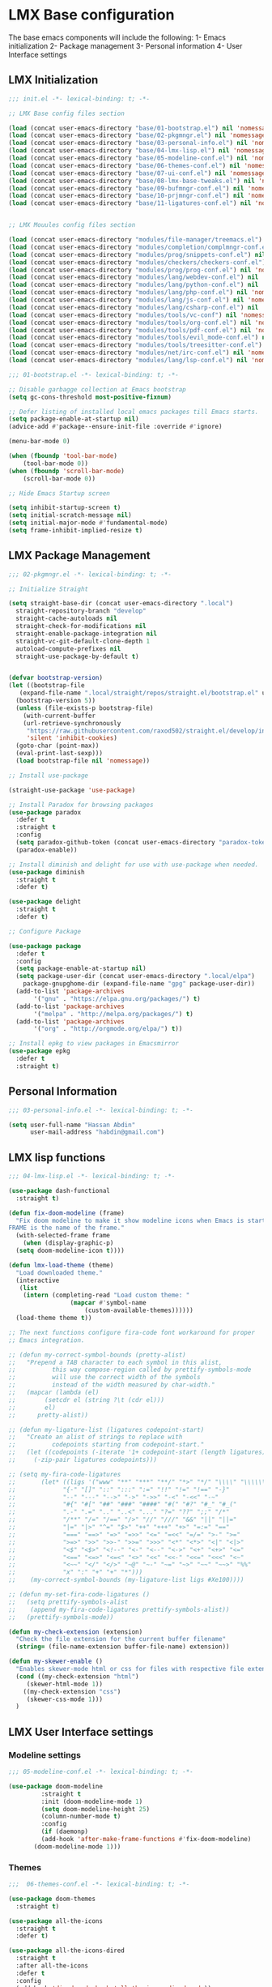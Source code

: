 * LMX Base configuration
  The base emacs components will include the following:
  1- Emacs initialization
  2- Package management
  3- Personal information
  4- User Interface settings
  
** LMX Initialization

#+BEGIN_SRC emacs-lisp :tangle init.el
  ;;; init.el -*- lexical-binding: t; -*-
  
  ;; LMX Base config files section
  
  (load (concat user-emacs-directory "base/01-bootstrap.el") nil 'nomessage)
  (load (concat user-emacs-directory "base/02-pkgmngr.el") nil 'nomessage)
  (load (concat user-emacs-directory "base/03-personal-info.el") nil 'nomessage)
  (load (concat user-emacs-directory "base/04-lmx-lisp.el") nil 'nomessage)
  (load (concat user-emacs-directory "base/05-modeline-conf.el") nil 'nomessage)
  (load (concat user-emacs-directory "base/06-themes-conf.el") nil 'nomessage)
  (load (concat user-emacs-directory "base/07-ui-conf.el") nil 'nomessage)
  (load (concat user-emacs-directory "base/08-lmx-base-tweaks.el") nil 'nomessage)
  (load (concat user-emacs-directory "base/09-bufmngr-conf.el") nil 'nomessage)
  (load (concat user-emacs-directory "base/10-prjmngr-conf.el") nil 'nomessage)
  (load (concat user-emacs-directory "base/11-ligatures-conf.el") nil 'nomessage)
  
  
  ;; LMX Mouules config files section
  
  (load (concat user-emacs-directory "modules/file-manager/treemacs.el") nil 'nomessage)
  (load (concat user-emacs-directory "modules/completion/complmngr-conf.el") nil 'nomessage)
  (load (concat user-emacs-directory "modules/prog/snippets-conf.el") nil 'nomessage)
  (load (concat user-emacs-directory "modules/checkers/checkers-conf.el") nil 'nomeesage)
  (load (concat user-emacs-directory "modules/prog/prog-conf.el") nil 'nomessage)
  (load (concat user-emacs-directory "modules/lang/webdev-conf.el") nil 'nomessage)
  (load (concat user-emacs-directory "modules/lang/python-conf.el") nil 'nomessage)
  (load (concat user-emacs-directory "modules/lang/php-conf.el") nil 'nomessage)
  (load (concat user-emacs-directory "modules/lang/js-conf.el") nil 'nomessage)
  (load (concat user-emacs-directory "modules/lang/csharp-conf.el") nil 'nomessage)
  (load (concat user-emacs-directory "modules/tools/vc-conf") nil 'nomessage)
  (load (concat user-emacs-directory "modules/tools/org-conf.el") nil 'nomessage)
  (load (concat user-emacs-directory "modules/tools/pdf-conf.el") nil 'nomessage)
  (load (concat user-emacs-directory "modules/tools/evil_mode-conf.el") nil 'nomessage)
  (load (concat user-emacs-directory "modules/tools/treesitter-conf.el") nil 'nomessage)
  (load (concat user-emacs-directory "modules/net/irc-conf.el") nil 'nomessage)
  (load (concat user-emacs-directory "modules/lang/lsp-conf.el") nil 'nomessage)
#+END_SRC

#+BEGIN_SRC emacs-lisp :tangle base/01-bootstrap.el
  ;;; 01-bootstrap.el -*- lexical-binding: t; -*-

  ;; Disable garbagge collection at Emacs bootstrap
  (setq gc-cons-threshold most-positive-fixnum)

  ;; Defer listing of installed local emacs packages till Emacs starts.
  (setq package-enable-at-startup nil)
  (advice-add #'package--ensure-init-file :override #'ignore)

  (menu-bar-mode 0)

  (when (fboundp 'tool-bar-mode)
      (tool-bar-mode 0))
  (when (fboundp 'scroll-bar-mode)
      (scroll-bar-mode 0))

  ;; Hide Emacs Startup screen

  (setq inhibit-startup-screen t)
  (setq initial-scratch-message nil)
  (setq initial-major-mode #'fundamental-mode)
  (setq frame-inhibit-implied-resize t)

#+END_SRC

** LMX Package Management

#+BEGIN_SRC emacs-lisp :mkdirp yes :tangle base/02-pkgmngr.el
  ;;; 02-pkgmngr.el -*- lexical-binding: t; -*-

  ;; Initialize Straight

  (setq straight-base-dir (concat user-emacs-directory ".local")
	straight-repository-branch "develop"
	straight-cache-autoloads nil
	straight-check-for-modifications nil
	straight-enable-package-integration nil
	straight-vc-git-default-clone-depth 1
	autoload-compute-prefixes nil
	straight-use-package-by-default t)


  (defvar bootstrap-version)
  (let ((bootstrap-file
	 (expand-file-name ".local/straight/repos/straight.el/bootstrap.el" user-emacs-directory))
	(bootstrap-version 5))
    (unless (file-exists-p bootstrap-file)
      (with-current-buffer
	  (url-retrieve-synchronously
	   "https://raw.githubusercontent.com/raxod502/straight.el/develop/install.el"
	   'silent 'inhibit-cookies)
	(goto-char (point-max))
	(eval-print-last-sexp)))
    (load bootstrap-file nil 'nomessage))

  ;; Install use-package

  (straight-use-package 'use-package)

  ;; Install Paradox for browsing packages
  (use-package paradox
    :defer t
    :straight t
    :config
    (setq paradox-github-token (concat user-emacs-directory "paradox-token"))
    (paradox-enable))

  ;; Install diminish and delight for use with use-package when needed.
  (use-package diminish
    :straight t
    :defer t)

  (use-package delight
    :straight t
    :defer t)

  ;; Configure Package

  (use-package package
    :defer t
    :config
    (setq package-enable-at-startup nil)
    (setq package-user-dir (concat user-emacs-directory ".local/elpa")
	  package-gnupghome-dir (expand-file-name "gpg" package-user-dir))
    (add-to-list 'package-archives
		 '("gnu" . "https://elpa.gnu.org/packages/") t)
    (add-to-list 'package-archives
		 '("melpa" . "http://melpa.org/packages/") t)
    (add-to-list 'package-archives
		 '("org" . "http://orgmode.org/elpa/") t))

  ;; Install epkg to view packages in Emacsmirror
  (use-package epkg
    :defer t
    :straight t)
#+END_SRC

** Personal Information

#+BEGIN_SRC emacs-lisp :mkdirp yes :tangle base/03-personal-info.el
;;; 03-personal-info.el -*- lexical-binding: t; -*-

(setq user-full-name "Hassan Abdin"
      user-mail-address "habdin@gmail.com")

#+END_SRC

** LMX lisp functions

#+BEGIN_SRC emacs-lisp :mkdirp yes :tangle base/04-lmx-lisp.el
  ;;; 04-lmx-lisp.el -*- lexical-binding: t; -*-

  (use-package dash-functional
    :straight t)

  (defun fix-doom-modeline (frame)
    "Fix doom modeline to make it show modeline icons when Emacs is started as daemon.
  FRAME is the name of the frame."
    (with-selected-frame frame
      (when (display-graphic-p)
	(setq doom-modeline-icon t))))

  (defun lmx-load-theme (theme)
    "Load downloaded theme."
    (interactive
     (list
      (intern (completing-read "Load custom theme: "
			       (mapcar #'symbol-name
				       (custom-available-themes))))))
    (load-theme theme t))

  ;; The next functions configure fira-code font workaround for proper
  ;; Emacs integration.

  ;; (defun my-correct-symbol-bounds (pretty-alist)
  ;;   "Prepend a TAB character to each symbol in this alist,
  ;; 	      this way compose-region called by prettify-symbols-mode
  ;; 	      will use the correct width of the symbols
  ;; 	      instead of the width measured by char-width."
  ;;   (mapcar (lambda (el)
  ;; 	    (setcdr el (string ?\t (cdr el)))
  ;; 	    el)
  ;; 	  pretty-alist))

  ;; (defun my-ligature-list (ligatures codepoint-start)
  ;;   "Create an alist of strings to replace with
  ;; 	      codepoints starting from codepoint-start."
  ;;   (let ((codepoints (-iterate '1+ codepoint-start (length ligatures))))
  ;;     (-zip-pair ligatures codepoints)))

  ;; (setq my-fira-code-ligatures
  ;;       (let* ((ligs '("www" "**" "***" "**/" "*>" "*/" "\\\\" "\\\\\\"
  ;; 		     "{-" "[]" "::" ":::" ":=" "!!" "!=" "!==" "-}"
  ;; 		     "--" "---" "-->" "->" "->>" "-<" "-<<" "-~"
  ;; 		     "#{" "#[" "##" "###" "####" "#(" "#?" "#_" "#_("
  ;; 		     ".-" ".=" ".." "..<" "..." "?=" "??" ";;" "/*"
  ;; 		     "/**" "/=" "/==" "/>" "//" "///" "&&" "||" "||="
  ;; 		     "|=" "|>" "^=" "$>" "++" "+++" "+>" "=:=" "=="
  ;; 		     "===" "==>" "=>" "=>>" "<=" "=<<" "=/=" ">-" ">="
  ;; 		     ">=>" ">>" ">>-" ">>=" ">>>" "<*" "<*>" "<|" "<|>"
  ;; 		     "<$" "<$>" "<!--" "<-" "<--" "<->" "<+" "<+>" "<="
  ;; 		     "<==" "<=>" "<=<" "<>" "<<" "<<-" "<<=" "<<<" "<~"
  ;; 		     "<~~" "</" "</>" "~@" "~-" "~=" "~>" "~~" "~~>" "%%"
  ;; 		     "x" ":" "+" "+" "*")))
  ;; 	(my-correct-symbol-bounds (my-ligature-list ligs #Xe100))))

  ;; (defun my-set-fira-code-ligatures ()
  ;;   (setq prettify-symbols-alist
  ;; 	(append my-fira-code-ligatures prettify-symbols-alist))
  ;;   (prettify-symbols-mode))

  (defun my-check-extension (extension)
    "Check the file extension for the current buffer filename"
    (string= (file-name-extension buffer-file-name) extension))

  (defun my-skewer-enable ()
    "Enables skewer-mode html or css for files with respective file extensions."
    (cond ((my-check-extension "html")
	   (skewer-html-mode 1))
	  ((my-check-extension "css")
	   (skewer-css-mode 1)))
    )
#+END_SRC

** LMX User Interface settings
*** Modeline settings

#+BEGIN_SRC emacs-lisp :mkdirp yes :tangle base/05-modeline-conf.el
  ;;; 05-modeline-conf.el -*- lexical-binding: t; -*-

  (use-package doom-modeline
	       :straight t
	       :init (doom-modeline-mode 1)
	       (setq doom-modeline-height 25)
	       (column-number-mode t)
	       :config
	       (if (daemonp)
		   (add-hook 'after-make-frame-functions #'fix-doom-modeline)
		 (doom-modeline-mode 1)))

#+END_SRC

*** Themes

#+BEGIN_SRC emacs-lisp :mkdirp yes :tangle base/06-themes-conf.el
  ;;;  06-themes-conf.el -*- lexical-binding: t; -*-

  (use-package doom-themes
    :straight t)

  (use-package all-the-icons
    :straight t
    :defer t)

  (use-package all-the-icons-dired
    :straight t
    :after all-the-icons
    :defer t
    :config
    (add-hook 'dired-mode-hook 'all-the-icons-dired-mode))


#+END_SRC

*** Global buffer appearance settings

#+BEGIN_SRC emacs-lisp :mkdirp yes :tangle base/07-ui-conf.el
  ;;; 07-ui-conf.el -*- lexical-binding: t; -*-
  
  ;;; Appearance tweaks
  
  ;; Frame title format
  (setq frame-title-format
	'("" invocation-name " - "
	  (:eval (if (buffer-file-name)
		     (abbreviate-file-name (buffer-file-name))
		   "%b"))))
  
  ;; Font setting
  (add-hook 'after-make-frame-functions (lambda (frame) (set-fontset-font t '(#Xe100 . #Xe16f) "Fira Code Symbol")))
  (add-to-list 'default-frame-alist
	       '(font . "Fira Code-11"))
  ;; (add-hook 'after-init-hook 'my-set-fira-code-ligatures)
  
  ;; Theme settings
  (lmx-load-theme 'doom-material)
  
  ;; Hightlight current line
  (global-hl-line-mode)
  
  ;; Always indicate empty lines within files and buffers
  (setq default-indicate-empty-lines t)
  (when (fboundp 'fringe-mode)
    (set-fringe-mode 4))
  
#+END_SRC

*** Enhanced base functionality

#+BEGIN_SRC emacs-lisp :mkdirp :tangle base/08-lmx-base-tweaks.el
  ;;; 08-lmx-base-tweaks.el -*- lexical-binding: t; -*-

  ;; Define default Emacs environment settings
  (set-language-environment "utf-8")
  (set-default-coding-systems 'utf-8)

  (setq auto-save-list-file-prefix (concat user-emacs-directory ".local/auto-save/.saves-"))


  ;; Change Default yes-or-no-p to a shorter prompt
  (fset 'yes-or-no-p 'y-or-n-p)

  ;; Always reveal the pairing symbol (brackets mainly +/- others)
  (show-paren-mode t)

  ;; Enable entering brackets, quotes, double-quotes and other symbols in pairs
  (electric-pair-mode t)

  ;; Make the Editor aware of disk changes for any file opened within Emacs
  (global-auto-revert-mode 1)

  (use-package recentf
    :config
    (run-at-time nil (* 60 60) 'recentf-save-list)
    (setq recentf-save-file (concat user-emacs-directory ".local/recentf")
	  recentf-max-saved-items 1000
	  recentf-auto-cleanup 'never
	  recentf-exclude '("/ssh:"))
    )


  (use-package whitespace
    :diminish whitespace-mode
    :config
    (setq whitespace-line-column 10000))

  ;; Use `volatile-highlights' to highlight changes from pasting, ...etc.
  (use-package volatile-highlights
    :straight t
    :diminish volatile-highlights-mode
    :defer t
    :config
    (volatile-highlights-mode t))

  ;; rainbow-mode - colourise colours in the buffer
  (use-package rainbow-mode
    :straight t
    :defer t
    )

  ;; rainbow-delimiters - show matching brackets etc
  (use-package rainbow-delimiters
    :straight t
    :defer t
    :config
    (setq global-rainbow-delimiters-mode 1))

  ;; show page breaks
  (use-package page-break-lines
    :straight t
    :diminish page-break-lines-mode
    :defer t
    :config
    (global-page-break-lines-mode 1)
    (setq page-break-lines-modes '(emacs-lisp-mode lisp-mode scheme-mode compilation-mode outline-mode help-mode org-mode ess-mode latex-mode)))


  ;;; Makes Emacs Dashboard the Initial startup screen
  (use-package dashboard
    :straight t
    :init
    (setq dashboard-init-info
	       (if (and (boundp 'straight--profile-cache) (hash-table-p straight--profile-cache))
		   (format "%d packages loaded in %s" (hash-table-size straight--profile-cache) (emacs-init-time))))
    (dashboard-setup-startup-hook)
    :config
    (setq initial-buffer-choice (lambda () (get-buffer "*dashboard*"))
	  dashboard-set-heading-icons 1
	  dashboard-set-file-icons 1
	  dashboard-items '((recents . 5)
			    (projects . 5)
			    (bookmarks . 5))
	  dashboard-set-navigator 1
	  dashboard-center-content 1
	  dashboard-navigator-buttons `(;; line1
					((,(all-the-icons-octicon "mark-github" :height 1.1 :v-adjust 0.0)
					  "Homepage"
					  "Browse homepage"
					  (lambda (&rest _) (browse-url "homepage")))
					 ("★" "Star" "Show stars" (lambda (&rest _) (show-stars)) warning)
					 ("?" "" "?/h" #'show-help nil "<" ">"))
					;; line 2
					((,(all-the-icons-faicon "linkedin" :height 1.1 :v-adjust 0.0)
					  "Linkedin"
					  ""
					  (lambda (&rest _) (browse-url "homepage")))
					 ("⚑" nil "Show flags" (lambda (&rest _) (message "flag")) error)))
	  dashboard-page-separator "\n \n"))

  ;; Garbagge collector Management
  (use-package gcmh
    :straight t
    :config
    (gcmh-mode t))


  ;; Enhanced keybinding user experience
  (use-package which-key
    :straight t
    :defer t
    :init
    (which-key-mode)
    :config
    (setq which-key-popup-type 'side-window
	  which-key-side-window-location 'bottom)
    )

#+END_SRC

*** Buffer Manager settings

#+BEGIN_SRC emacs-lisp :mkdirp yes :tangle base/09-bufmngr-conf.el
  ;;; 09-bufmngr-conf.el -*- lexical-binding: t; -*-

  (use-package ace-window
    :straight t
    :bind
    ("M-o" . ace-window))

  (use-package ibuffer
    :bind
    ("C-x C-b" . 'ibuffer))

#+END_SRC

*** Ligature Support
#+BEGIN_SRC emacs-lisp :mkdirp yes :tangle base/11-ligatures-conf.el
  ;; 11-ligatures-conf.el ;; -*- lexical-binding: t; -*- ;;

  ;;;;;;;;;;;;;;;;;;;;;;;;;;;;;;;;;;;;;;;;;;;;;;;;;;;;;;;;;;;;;;;;;;;;;;;;;;;;;;;;;;;;;;;;;;;;;;;;
  ;; Emacs version greater than 27.x running on GUI includes support for harfbuzz to properly   ;;
  ;; show ligatures and other utf-8 characters that can't 'directly' be shown on emacs versions ;;
  ;; earlier than 27.x.									      ;;
  ;; 											      ;;
  ;; Users on emacs greater than 27.x can without any workaround instructions show	      ;;
  ;; ligatures and emojis just by using a font that has these characters defined into it. In    ;;
  ;; order to get the same result on earlier emacs versions, some workaround instructions are   ;;
  ;; present on https://github.com/tonsky/FiraCode/wiki/Emacs-instructions and		      ;;
  ;; https://github.com/microsoft/cascadia-code/issues/153.				      ;;
  ;;;;;;;;;;;;;;;;;;;;;;;;;;;;;;;;;;;;;;;;;;;;;;;;;;;;;;;;;;;;;;;;;;;;;;;;;;;;;;;;;;;;;;;;;;;;;;;;


  ;; Workaround instructions for Emacs versions prior to 27.x
  (use-package fira-code-mode
    :defer t
    :straight t
    )

  ;; Enable ligature via the ligature.el melpa package
  (use-package ligature
    :defer t
    :straight (ligature :type git :host github :repo "mickeynp/ligature.el")
    :config
    (ligature-set-ligatures 'prog-mode '("www" "**" "***" "**/" "*>" "*/" "\\\\" "\\\\\\" "{-" "::"
					 ":::" ":=" "!!" "!=" "!==" "-}" "----" "-->" "->" "->>"
					 "-<" "-<<" "-~" "#{" "#[" "##" "###" "####" "#(" "#?" "#_"
					 "#_(" ".-" ".=" ".." "..<" "..." "?=" "??" ";;" "/*" "/**"
					 "/=" "/==" "/>" "//" "///" "&&" "||" "||=" "|=" "|>" "^=" "$>"
					 "++" "+++" "+>" "=:=" "==" "===" "==>" "=>" "=>>" "<="
					 "=<<" "=/=" ">-" ">=" ">=>" ">>" ">>-" ">>=" ">>>" "<*"
					 "<*>" "<|" "<|>" "<$" "<$>" "<!--" "<-" "<--" "<->" "<+"
					 "<+>" "<=" "<==" "<=>" "<=<" "<>" "<<" "<<-" "<<=" "<<<"
					 "<~" "<~~" "</" "</>" "~@" "~-" "~>" "~~" "~~>" "%%")))

  (when (window-system)
    (add-hook 'prog-mode-hook
	      (if (featurep 'harfbuzz)
		  #'ligature-mode
		#'fira-code-mode)))
#+END_SRC

** Project Manager settings

#+BEGIN_SRC emacs-lisp :mkdirp yes :tangle base/10-prjmngr-conf.el 
  ;;; 10-prjmngr-conf.el -*- lexical-binding: t; -*-

  (use-package projectile
    :straight t
    :config
    (define-key projectile-mode-map (kbd "s-p") 'projectile-command-map)
    (define-key projectile-mode-map (kbd "C-c p") 'projectile-command-map)
    (setq projectile-project-search-path '("~/Projects/"))
    (setq projectile-completion-system 'ivy)
    (setq projectile-mode-line-prefix " Project ")
    (projectile-mode +1))
#+END_SRC

* LMX Modules configuration
** File Manager settings

#+BEGIN_SRC emacs-lisp :mkdirp yes :tangle modules/file-manager/treemacs.el
  ;;; treemacs.el -*- lexical-binding: t; -*-

  (use-package treemacs
    :straight t
    :defer t
    :config
    (progn
      (setq treemacs-collapse-dirs (if treemacs-python-executable 3 0)
	    treemacs-deferred-git-apply-delay 0.5
	    treemacs-directory-name-transformer #'identity
	    treemacs-display-in-side-window t
	    treemacs-eldoc-display t
	    treemacs-file-event-delay 5000
	    treemacs-follow-after-init t
	    treemacs-git-command-pipe ""
	    treemacs-goto-tag-strategy 'refetch-index
	    treemacs-indentation 2
	    treemacs-indentation-string " "
	    treemacs-is-never-other-window nil
	    treemacs-max-git-entries 5000
	    treemacs-missing-project-action 'ask
	    treemacs-move-forward-on-expand nil
	    treemacs-no-png-images nil
	    treemacs-no-delete-other-windows t
	    treemacs-project-follow-cleanup nil
	    treemacs-persist-file (expand-file-name ".local/cache/treemacs-persist")
	    treemacs-position 'left
	    treemacs-recenter-distance 0.1
	    treemacs-recenter-after-file-follow nil
	    treemacs-recenter-after-tag-follow nil
	    treemacs-recenter-after-project-jump 'always
	    treemacs-recenter-after-project-expand 'on-distance
	    treemacs-show-hidden-files nil
	    treemacs-show-cursor nil
	    treemacs-silent-filewatch nil
	    treemacs-silent-refresh nil
	    treemacs-space-between-root-nodes t
	    treemacs-tag-follow-cleanup t
	    treemacs-tag-follow-delay 1.5
	    treemacs-user-mode-line-format nil
	    treemacs-user-header-line-format nil
	    treemacs-width 30
	    treemacs-workspace-switch-cleanup nil)
      (treemacs-follow-mode t)
      (treemacs-filewatch-mode t)
      (treemacs-fringe-indicator-mode t)
      (pcase (cons (not (null (executable-find "git")))
		   (not (null treemacs-python-executable)))
	(`(t . t)
	 (treemacs-git-mode 'deferred))
	(`(t . _)
	 (treemacs-git-mode 'simple))))
    :bind
    (:map global-map
	  ("C-<f3>" . treemacs)
	  ("M-0" . treemacs-select-window))
    )

  (use-package treemacs-projectile
    :after treemacs projectile
    :straight t)

  (use-package treemacs-magit
    :after treemacs magit
    :straight t)

  (use-package treemacs-persp
    :after treemacs perspective
    :straight t
    :config
    (treemacs-set-scope-type 'Perspectives))
#+END_SRC

** Auto Completion settings

#+BEGIN_SRC emacs-lisp :mkdirp yes :tangle modules/completion/complmngr-conf.el
  ;;; complmngr-conf.el -*- lexical-binding: t; -*-

  (use-package ivy
    :straight t
    :defer t
    :config
    (setq ivy-use-virtual-buffers t
	  ivy-count-format "[%d/%d] "
	  ivy-height 20)
    :init
    (ivy-mode 1)
    :bind
    (
     ("C-s" . 'swiper-isearch)
     ("C-r" . 'swiper-isearch-backward)
     ("M-x" . 'counsel-M-x)
     ("C-x C-f" . 'counsel-find-file)
     ("M-y" . 'counsel-yank-pop)
     ("<F1>-f" . 'counsel-describe-function)
     ("<F1>-v" . 'counsel-describe-variable)
     ("<F1>-l" . 'counsel-find-library)
     ("<F2>-i" . 'counsel-info-lookup-symbol)
     ("<F2>-u" . 'counsel-unicode-char)
     ("<F2>-j" . 'counsel-set-variable)
     ("C-x b" . 'ivy-switch-buffer)
     ("C-c v" . 'ivy-push-view)
     ("C-c V" . 'ivy-pop-view)
     ))

  (use-package ivy-posframe
    :straight t
    :after ivy
    :config
    (setq ivy-posframe-display-functions-alist '((t . ivy-posframe-display-at-frame-bottom-window-center)))
    (ivy-posframe-mode t))

  (use-package ivy-hydra)

  (use-package ivy-rich
    :straight t
    :defer t
    :after ivy counsel
    :init
    (ivy-rich-mode))

  (use-package all-the-icons-ivy-rich
    :straight t
    :defer t
    :after ivy ivy-rich counsel
    :init (all-the-icons-ivy-rich-mode)
    :config
    (setq all-the-icons-ivy-rich-icon-size 1.5))

  (use-package counsel
    :straight t
    :defer t)

  (use-package counsel-projectile
    :straight t
    :after projectile counsel)

  (use-package counsel-pydoc)


  ;; Use `company-mode' for in-buffer autocompletion. Company Mode has many backends.
  ;; These will be configured in here as well.

  (use-package company
    :straight t
    :config
    (add-hook 'after-init-hook 'global-company-mode)
    :init
    (setq company-idle-delay 0.1
	  company-minimum-prefix-length 2
	  company-tooltip-align-annotations t
	  company-global-modes '(not help-mode gud-mode message-mode erc-mode))

    :bind
    ("M-C-i" . 'company-complete))

  (use-package company-web
    :straight t
    )

  (use-package company-box
    :straight t
    :hook (company-mode . company-box-mode)
    :config
    (setq company-box-icons-alist 'company-box-icons-all-the-icons))

  (use-package company-jedi
    :straight t
    :after company elpy
    :config
    (add-to-list 'company-backends 'company-jedi))

#+END_SRC

** Checkers system

#+BEGIN_SRC emacs-lisp :mkdirp yes :tangle modules/checkers/checkers-conf.el
  ;;; checkers-conf -*- lexical-binding: t; -*-

  (use-package flycheck
    :straight t
    )


  (use-package flyspell
    :straight t
    )
    
#+END_SRC

** Programming
   
*** General Programming Support

 #+BEGIN_SRC emacs-lisp :mkdirp yes :tangle modules/prog/prog-conf.el
   ;;; prog-conf.el -*- lexical-binding: t; -*-

   ;; (dolist (attach '(my-set-fira-code-ligatures display-line-numbers-mode))
   ;;  (add-hook 'prog-mode-hook attach))

   (setq display-line-numbers-type 'relative)
   (add-hook 'prog-mode-hook
	     (if (fboundp 'display-line-numbers-mode)
		 #'display-line-numbers-mode
	     #'linum-mode))

 #+END_SRC

*** Snippets system

 #+BEGIN_SRC emacs-lisp :mkdirp yes :tangle modules/prog/snippets-conf.el
   ;;; snippets-conf.el -*- lexical-binding: t; -*-
   
   (use-package yasnippet
     :straight t
     :defer t
     :config
     (add-hook 'prog-mode #'yas-reload-all)
     ;;(add-hook 'after-init-hook #'yas-reload-all)
     :init
     (add-hook 'prog-mode #'yas-minor-mode)
     )
   
   (use-package yasnippet-snippets
     :straight t
     :after yasnippet)
   
   
   
 #+END_SRC

*** Programming language Support
**** Python support

  #+BEGIN_SRC emacs-lisp :mkdirp yes :tangle modules/lang/python-conf.el
    ;;; python-conf -*- lexical-binding: t; -*-

    (use-package elpy
      :straight t
      :defer t
      :init
      (advice-add 'python-mode :before #'elpy-enable)
      :config
      (when (require 'flycheck nil t)
	(setq elpy-modules (delq 'elpy-module-flymake elpy-modules))
	))

    (use-package pyvenv
      :straight t
      :defer t
      :config
      (advice-add 'python-mode :before #'pyvenv-mode))

    (use-package py-autopep8
      :config
      (add-hook 'elpy-mode-hook 'py-autopep8-enable-on-save))

    (use-package ein
      :config
      (setq python-shell-interpreter "ipython"
	    python-shell-interpreter-arg "-i --simple-prompt"))
  #+END_SRC

**** HTML/CSS support

  #+BEGIN_SRC emacs-lisp :mkdirp yes :tangle modules/lang/webdev-conf.el
    ;;; webdev-conf.el -*- lexical-binding: t; -*-
    
      (use-package web-mode
	:straight t
	:mode
	(("\\.phtml\\'" . web-mode)
	 ("\\.cshtml\\'" . web-mode)
	 ("\\.tpl\\.php\\'" . web-mode)
	 ("\\.blade\\.php\\'" . web-mode)
	 ("\\.[agj]sp\\'" . web-mode)
	 ("\\.as[cp]x\\'" . web-mode)
	 ("\\.erb\\'" . web-mode)
	 ("\\.mustache\\'" . web-mode)
	 ("\\.djhtml\\'" . web-mode)
	 ("\\.html?\\'" . web-mode)
	 ("\\.css\\'" . web-mode))
	:config
	(set-face-attribute 'web-mode-css-at-rule-face nil :foreground "Pink3")
	(add-to-list 'company-backends '(company-css company-web-html))
	)
    
      ;; Configure Emmet-mode and attach it to Web-mode.
    
      (use-package emmet-mode
	:straight t
	:config (setq emmet-self-closing-tag-style "")
	:hook (web-mode)
	)
    
    
      ;; Configure Skewer-mode
    
      (use-package skewer-mode
	:straight t
	:init
	(add-hook 'web-mode-hook 'my-skewer-enable)
	:hook
	(web-mode))
    
      (use-package impatient-mode
	:straight t
	:hook
	(web-mode))
    
      (use-package lorem-ipsum)
  #+END_SRC

**** Javascript Support

     #+BEGIN_SRC emacs-lisp :mkdirp yes :tangle modules/lang/js-conf.el
       ;; js-conf.el -*- lexical-binding: t; -*-

       ;; Install js2-mode for better javascript editing

       (use-package js2-mode
	 :straight t
	 :defer t
	 :interpreter "node"
	 :mode
	 (("\\.js\\'" . js2-mode))
	 )

       (use-package xref-js2
	 :straight t
	 :after js2-mode
	 :defer t
	 :config
	 (add-hook 'js2-mode-hook (lambda ()
				    (add-hook 'xref-backend-functions #'xref-js2-xref-backend))))

       (use-package js2-refactor
	 :straight t
	 :defer t
	 :after js2-mode
	 :config
	 (add-hook 'js2-mode-hook js2-refactor-mode))

       (use-package tide
	 :straight t
	 :after (company flycheck company-tide)
	 :hook
	 ((js2-mode . tide-setup)
	  (js2-mode . tide-hl-identifier-mode)
	  (before-save . tide-format-before-save))
	 :config
	 (add-to-list 'company-backends 'company-tide)
	 )

 #+END_SRC

**** PHP Support 

  #+BEGIN_SRC emacs-lisp :mkdirp yes :tangle modules/lang/php-conf.el
    ;; php-conf.el -*- lexical-binding: t; -*-

    ;; Install php-mode

    (use-package php-mode
      :straight t
      :defer t
      :mode
      (("\\.php\\'" . php-mode))
      :config
      (add-hook 'php-mode-hook (lambda ()
				(add-to-list 'company-backends 'company-ac-php-backend))))

    ;; Auto-completion support

    (use-package company-php
      :straight t
      :defer t
      )
  #+END_SRC
    
**** Csharp Support
 #+BEGIN_SRC emacs-lisp :mkdirp yes :tangle modules/lang/csharp-conf.el
   ;; csharp-conf.el -*- lexical-binding: t; -*-

   (use-package csharp-mode
     :straight t
     :defer t
     :config
     (add-hook 'csharp-mode-hook 'flycheck-mode))

   (use-package csproj-mode
     :straight t
     :defer t)

   (use-package omnisharp
     :straight t
     :defer t
     :hook ((csharp-mode . omnisharp-mode))
     :config
     (add-to-list 'company-backends 'company-omnisharp))



 #+END_SRC
 
*** Language Server Support

#+BEGIN_SRC emacs-lisp :mkdirp yes :tangle modules/lang/lsp-conf.el
  ;; lsp-conf.el -*- lexical-binding: t; -*-
  
  (use-package lsp-mode
    :straight t
    :init
    (setq lsp-keymap-prefix "C-c l")
    :hook
    (prog-mode . lsp)
    (lsp-mode . lsp-enable-which-key-integration)
    :commands lsp)
  
  (use-package lsp-ui
    :straight t
    :after lsp-mode
    :commands lsp-ui-mode)
  
  (use-package lsp-ivy
    :straight t
    :after lsp-mode
    :commands lsp-ivy-workspace-symbol)
  
  (use-package lsp-treemacs
    :straight t
    :after lsp-mode
    :commands lsp-treemacs-errors-list)
  
  (use-package lsp-pyright
    :straight t
    :hook (python-mode . (lambda () (require 'lsp-pyright)
			   (lsp))))
#+END_SRC


** Tools
   
*** Version control

  #+BEGIN_SRC emacs-lisp :mkdirp yes :tangle modules/tools/vc-conf.el
    ;; vc-conf.el -*- lexical-binding: t; -*-

    (use-package magit
      :straight t)

    (use-package magit-gh-pulls
      :straight t
      :defer t
      :config
      (add-hook 'magit-mode-hook 'turn-on-magit-gh-pulls))

    (use-package magit-gitflow
      :straight t)

    (use-package magit-imerge
      :straight t)

    (use-package magithub
      :straight t)

    (use-package diff-hl
      :straight t
      :defer t
      :config
      (global-diff-hl-mode))

  #+END_SRC

*** Org mode extended support

 #+BEGIN_SRC emacs-lisp :mkdirp yes :tangle modules/tools/org-conf.el
   ;;; org-conf.el -*- lexical-binding: t; -*-
   
   (use-package org
     :straight t
     :defer t
     :config
     (setq org-directory "~/Documents/Organize/"
	   org-agenda-files (concat org-directory "agenda.org")
	   org-hide-emphasis-markers t)
     (font-lock-add-keywords 'org-mode
			     '(("^ *\\([-]\\) "
				(0 (prog1 () (compose-region (match-beginning 1) (match-end 1) "•"))))))
     (let* ((variable-tuple
	     (when (display-graphic-p)
		 (cond
		  ((x-list-fonts "Fira Code") '(:font "Fira Code"))
		  ((x-list-fonts "Iosveka") '(:font "Iosveka"))
		  ((x-list-fonts "Verdana") '(:font "Verdana"))
		  ((x-family-fonts "Sans Serif") '(:family "Sans Serif"))
		  (nil (warn "Can't find a Sans Serif Font. Please install Source Sans Pro.")))))
	    (base-font-color (face-foreground 'default nil 'default))
	    (headline `(:inherit default :weight bold :foreground ,base-font-color)))
       (custom-theme-set-faces
	'user
	`(org-level-8 ((t (,@headline ,@variable-tuple))))
	`(org-level-7 ((t (,@headline ,@variable-tuple))))
	`(org-level-6 ((t (,@headline ,@variable-tuple))))
	`(org-level-5 ((t (,@headline ,@variable-tuple))))
	`(org-level-4 ((t (,@headline ,@variable-tuple :height 1.1))))
	`(org-level-3 ((t (,@headline ,@variable-tuple :height 1.25))))
	`(org-level-2 ((t (,@headline ,@variable-tuple :height 1.5))))
	`(org-level-1 ((t (,@headline ,@variable-tuple :height 1.75))))
	`(org-document-title ((t (,@headline ,@variable-tuple :height 2.0 :underline nil))))
	))
     (with-eval-after-load "ox-latex"
       (add-to-list 'org-latex-classes
		    '("koma-book" "\\documentclass{scrbook}"
		      ("\\part{%s}" . "\\part*{%s}")
		      ("\\chapter{%s}" . "\\chapter*{%s}")
		      ("\\section{%s}" . "\\section*{%s}")
		      ("\\subsection{%s}" . "\\subsection*{%s}")
		      ("\\subsubsection{%s}" . "\\subsubsection*{%s}")
		      ("\\paragraph{%s}" . "\\paragraph*{%s}")
		      ("\\subparagraph{%s}" . "\\subparagraph*{%s}"))))
     )
   (use-package org-contrib
     :straight t
     :after org)
   
   (use-package org-bullets
     :straight t
     :config
     (add-hook 'org-mode-hook (lambda () (org-bullets-mode 1))))
 #+END_SRC

*** PDF support

 #+BEGIN_SRC emacs-lisp :mkdirp yes :tangle modules/tools/pdf-conf.el
   ;; pdf-conf.el -*- lexical-binding: t; -*-

   (use-package pdf-tools
     :straight t
     :defer t
     :magic ("%PDF" . pdf-occur-global-minor-mode)
     :config
     (pdf-tools-install))
 #+END_SRC
*** Tree-sitter support

 #+begin_src emacs-lisp :mkdirp yes :tangle modules/tools/treesitter-conf.el
   ;; treesitter-conf.el -*- lexical-binding: t; -*-

   (use-package tree-sitter
     :straight t
     :hook (prog-mode . tree-sitter-mode)
     :config
     (add-hook 'tree-sitter-mode-hook #'tree-sitter-hl-mode)
     )

   (use-package tree-sitter-langs
     :straight t
     :after tree-sitter
     )

   (use-package tree-sitter-indent
     :straight t
     :after tree-sitter
     )

 #+end_src
 
*** Evil mode support

#+begin_src emacs-lisp :mkdirp yes :tangle modules/tools/evil_mode-conf.el
  ;; evil_mode-conf.el -*- lexical-binding: t; -*-

  (use-package evil
    :straight t
    :config
    (evil-mode 1)
    )

#+end_src

** IRC settings

#+BEGIN_SRC emacs-lisp :mkdirp yes :tangle modules/net/irc-conf.el
  ;;; irc-conf.el -*- lexical-binding: t; -*-
  
  (use-package erc
    :defer t
    :config
    ;; Set user information
    (setq erc-nick "Lordveda")
    (setq erc-user-full-name "Hassan Abdin")
    ;; Load user password file
    (load (concat user-emacs-directory "modules/net/irc-auth.el")))
  
  ;; Add `erc-colorize' extension
  (use-package erc-colorize
    :straight t
    :defer t
    :config
    (erc-colorize-mode 1))
  
  (use-package erc-sasl
    :defer t
    :straight (erc-sasl :type git :host github :repo "suhailshergill/erc-sasl")
    :config
    (add-to-list 'erc-sasl-server-regexp-list ".*"))
  
  (use-package rcirc
    :defer t
    :config
    (add-to-list 'rcirc-server-alist
		 '("irc.freenode.net"
		   :channels ("#emacs")))
    (setq rcirc-default-nick "Lordveda"
	  rcirc-default-full-name "Hassan Abdin")
    (load (concat user-emacs-directory "modules/net/irc-auth.el"))
    )
#+END_SRC

